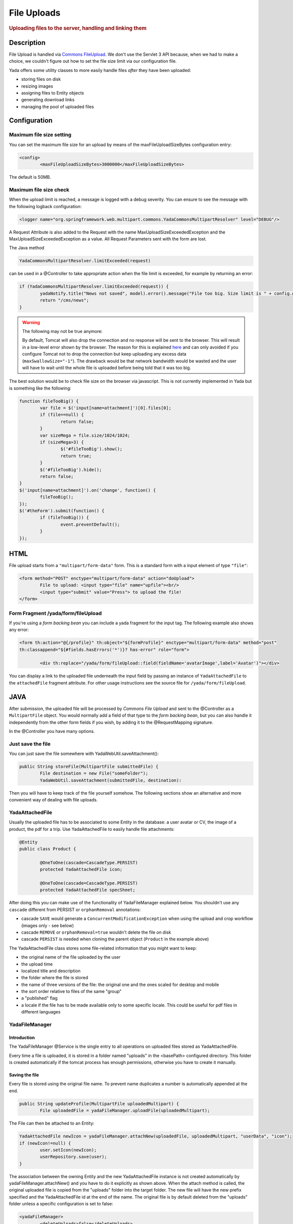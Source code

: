 ************ 
File Uploads
************ 
.. rubric::
	Uploading files to the server, handling and linking them

Description
===========
File Upload is handled via `Commons FileUpload`_. We don't use the Servlet 3 API because, when we had to make a choice, 
we couldn't figure out how to set the file size limit via our configuration file.

Yada offers some utility classes to more easily handle files *after* they have been uploaded:

- storing files on disk
- resizing images
- assigning files to Entity objects
- generating download links
- managing the pool of uploaded files

.. _Commons FileUpload: https://commons.apache.org/proper/commons-fileupload/

Configuration
=============
Maximum file size setting
-------------------------
You can set the maximum file size for an upload by means of the maxFileUploadSizeBytes configuration entry:


.. code-block:: xml

	<config>
		<maxFileUploadSizeBytes>3000000</maxFileUploadSizeBytes>

The default is 50MB.

Maximum file size check
-----------------------
When the upload limit is reached, a message is logged with a debug severity. You can ensure to see the message with the following logback configuration:

.. code-block:: xml

	<logger name="org.springframework.web.multipart.commons.YadaCommonsMultipartResolver" level="DEBUG"/>

A Request Attribute is also added to the Request with the name MaxUploadSizeExceededException and the MaxUploadSizeExceededException as a value.
All Request Parameters sent with the form are lost. 

The Java method 

.. code-block:: java

    YadaCommonsMultipartResolver.limitExceeded(request)

can be used in a @Controller to take appropriate action when the file limit is exceeded, for example by returning an error:

.. code-block:: java

		if (YadaCommonsMultipartResolver.limitExceeded(request)) {
			yadaNotify.title("News not saved", model).error().message("File too big. Size limit is " + config.getMaxFileUploadSizeBytes()/(1024*1024) + " MB").add();
			return "/cms/news";
		}


.. warning:: The following may not be true anymore:

  By default, Tomcat will also drop the connection and no response will be sent to the browser. This will result in a low-level error shown by the browser.
  The reason for this is explained `here`_ and can only avoided if you configure Tomcat not to drop the connection but keep uploading any excess data (``maxSwallowSize="-1"``).
  The drawback would be that network bandwidth would be wasted and the user will have to wait until the whole file is uploaded before being told that it was too big.

The best solution would be to check file size on the browser via javascript. This is not currently implemented in Yada but is something like the following:

.. code-block:: javascript

	function fileTooBig() {
		var file = $('input[name=attachment]')[0].files[0];
		if (file==null) {
			return false;
		}
		var sizeMega = file.size/1024/1024;
		if (sizeMega>3) {
			$('#fileTooBig').show();
			return true;
		}
		$('#fileTooBig').hide();
		return false;
	}
	$('input[name=attachment]').on('change', function() {
		fileTooBig();
	});
	$('#theForm').submit(function() {
		if (fileTooBig()) {
			event.preventDefault();
		}
	});

.. todo:: Automate javascript checking of file size

.. _here: https://www.mkyong.com/spring/spring-file-upload-and-connection-reset-issue/


HTML
===========
File upload starts from a ``"multipart/form-data"`` form. This is a standard form with a input element of type ``"file"``:

.. code-block:: html

	<form method="POST" enctype="multipart/form-data" action="doUpload">
		File to upload: <input type="file" name="upfile"><br/> 
		<input type="submit" value="Press"> to upload the file!
	</form>

Form Fragment /yada/form/fileUpload
-----------------------------------
If you're using a *form backing bean* you can include a yada fragment for the input tag. The following example also shows any error:

.. code-block:: html

	<form th:action="@{/profile}" th:object="${formProfile}" enctype="multipart/form-data" method="post" 
	th:classappend="${#fields.hasErrors('*')}? has-error" role="form">
	
		<div th:replace="/yada/form/fileUpload::field(fieldName='avatarImage',label='Avatar')"></div>

You can display a link to the uploaded file underneath the input field by passing an instance of ``YadaAttachedFile`` to the ``attachedFile`` fragment attribute.
For other usage instructions see the source file for ``/yada/form/fileUpload``.

JAVA
===========
After submission, the uploaded file will be processed by *Commons File Upload* and sent to the @Controller as a ``MultipartFile`` object.
You would normally add a field of that type to the *form backing bean*, but you can also handle it independently from the other form fields if you wish,
by adding it to the @RequestMapping signature.
 
In the @Controller you have many options. 

Just save the file
------------------
You can just save the file somewhere with YadaWebUtil.saveAttachment():

.. code-block:: java

	public String storeFile(MultipartFile submittedFile) {
		File destination = new File("someFolder");
		YadaWebUtil.saveAttachment(submittedFile, destination):
		
Then you will have to keep track of the file yourself somehow. The following sections show an alternative and more convenient way of dealing with file uploads.

YadaAttachedFile
----------------------
Usually the uploaded file has to be associated to some Entity in the database: a user avatar or CV, the image of a product, the pdf for a trip.
Use YadaAttachedFile to easily handle file attachments:

.. code-block:: java

	@Entity
	public class Product {

		@OneToOne(cascade=CascadeType.PERSIST)
		protected YadaAttachedFile icon;

		@OneToOne(cascade=CascadeType.PERSIST)
		protected YadaAttachedFile specSheet;
		
After doing this you can make use of the functionality of YadaFileManager explained below.
You shouldn't use any ``cascade`` different from PERSIST or ``orphanRemoval`` annotations:

- cascade ``SAVE`` would generate a ``ConcurrentModificationException`` when using the upload and crop workflow (images only - see below)
- cascade ``REMOVE`` or ``orphanRemoval=true`` wouldn't delete the file on disk
- cascade ``PERSIST`` is needed when cloning the parent object (``Product`` in the example above)

The YadaAttachedFile class stores some file-related information that you might want to keep:

- the original name of the file uploaded by the user
- the upload time
- localized title and description
- the folder where the file is stored
- the name of three versions of the file: the original one and the ones scaled for desktop and mobile
- the sort order relative to files of the same "group"
- a "published" flag
- a locale if the file has to be made available only to some specific locale. This could be useful for pdf files in different languages

YadaFileManager
------------------
Introduction
^^^^^^^^^^^^^^^
The YadaFileManager @Service is the single entry to all operations on uploaded files stored as YadaAttachedFile.

Every time a file is uploaded, it is stored in a folder named "uploads" in the <basePath> configured directory. This folder is 
created automatically if the tomcat process has enough permissions, otherwise you have to create it manually.

Saving the file
^^^^^^^^^^^^^^^
Every file is stored using the original file name. To prevent name duplicates a number is automatically appended at the end.

.. code-block:: java

	public String updateProfile(MultipartFile uploadedMultipart) {
		File uploadedFile = yadaFileManager.uploadFile(uploadedMultipart);

The File can then be attached to an Entity:

.. code-block:: java

	YadaAttachedFile newIcon = yadaFileManager.attachNew(uploadedFile, uploadedMultipart, "userData", "icon");
	if (newIcon!=null) {
		user.setIcon(newIcon);
		userRepository.save(user);
	}


The association between the owning Entity and the new YadaAttachedFile instance is not created automatically by yadaFileManager.attachNew() and you
have to do it explicitly as shown above.
When the attach method is called, the original uploaded file is copied from the "uploads" folder into the target folder. 
The new file will have the new prefix specified and the YadaAttachedFile id at the end of the name.
The original file is by default deleted from the "uploads" folder unless a specific configuration is set to false:

.. code-block:: xml

	<yadaFileManager>
		<deleteUploads>false</deleteUploads>
	</yadaFileManager>

Not deleting uploaded files allows the implementation of a filesystem-like feature where single files could be reused many times.

.. todo:: implement filesystem feature

In case you're replacing a previous attachment, you only need to pass the previous YadaAttachedFile: the old files will be deleted and replaced with
the new ones. No database operation is needed in this case.

.. code-block:: java

	YadaAttachedFile previousIcon = user.getIcon();
	YadaAttachedFile iconAttachedFile = yadaFileManager.attachReplace(previousIcon, uploadedFile, "icon", "jpg", null, null);

.. caution:: The difference between ``attachNew()`` and ``attachReplace()`` is that the former creates a new YadaAttachedFile instance each time and adds it to the database.
   If you use the attachNew variant to replace an existing file, you will have to delete the old YadaAttachedFile yourself so it's better to use attachReplace in this scenario.
   AttachNew should be used on the first upload of a file or when an Entity can hold a list of files.
   There is no way to detect if you are using the wrong method, so be careful.

**Complete Example**

.. code-block:: java

	/**
	 * Uploads an "icon" image for the user
	 */
	public String updateProfile(MultipartFile uploadedMultipart) {
		if (uploadedMultipart!=null && !uploadedMultipart.isEmpty()) {
			// Saving the uploaded file to the uploads folder
			File uploadedFile = yadaFileManager.uploadFile(uploadedMultipart);
			YadaAttachedFile previousIcon = user.getIcon();
			if (previousIcon==null) {
				// Move the file to the "someFolder" directory and create a new YadaAttachedFile
				YadaAttachedFile newIcon = yadaFileManager.attachNew(uploadedFile, uploadedMultipart, "someFolder", "myprefix");
				if (newIcon!=null) {
					user.setIcon(newIcon);
					userRepository.save(user);
				}
			} else {
				// Replace the existing file with the uploaded one
				yadaFileManager.attachReplace(previousIcon, uploadedFile, uploadedMultipart, "myprefix", "jpg", null, null);
			}
		}

Image variants
^^^^^^^^^^^^^^^
If the uploaded file is an image, it can be resized for desktop and mobile as needed by specifying the alternative dimensions:

.. code-block:: java

	yadaFileManager.attach(uploadedFile, "userData", "icon", "jpg", 1280, 768);

In the above example the image is converted to jpg and two additional versions are saved on disk.
The conversion is performed with the command line tool configured in ``config/shell/resize`` (usually imagemagick).

.. tip:: To keep things simple, there are no high density versions for mobile: you should just use the desktop version.

.. todo:: link to the configuration section

File URL
^^^^^^^^^^^^^^^
In order to show images and allow file download, you need to add the relevant URL to the page.
This is done by the methods ``YadaFileManager.getFileUrl()``, ``YadaFileManager.getDesktopImageUrl()``, ``YadaFileManager.getMobileImageUrl()`` that can 
either be used in the @Controller or directly in the HTML:

.. code-block:: html

	<img th:src="@{${@yadaFileManager.getDesktopImageUrl(user.icon)}}">
	<a th:href="@{${@yadaFileManager.getFileUrl(product.manual)}}">Download manual</a>

If you call ``getMobileImageUrl()`` and a mobile image is not present, it will fall back to ``getDesktopImageUrl()`` which in turn
falls back to ``getFileUrl()``. 

Copy Files
^^^^^^^^^^^^^^^
When you duplicate an Entity you also need to duplicate the files on the filesystem using ``YadaFileManager.duplicateFiles()`` otherwise the 
new entity will reference the old files.

.. code-block:: java

	ConfiguratorShape clone = configuratorDao.copy(configuratorShape);
	yadaFileManager.duplicateFiles(clone.getIcon());

This is **not needed** if the copy is done with ``YadaUtil.copyEntity()`` because the file on disk is also copied automatically. :yada-version:`0.4.0` 


Delete Files
^^^^^^^^^^^^^^^
Files can be removed from the filesystem with ``YadaFileManager.deleteFileAttachment()``. All database objects must then be deleted manually.

.. code-block:: java

	YadaAttachedFile icon = user.getIcon();
	yadaFileManager.deleteFileAttachment(icon);
	yadaAttachedFileRepository.delete(icon);
	user.setIcon(null);
	userRepository.save(user);

.. todo:: test that the above code works

Image upload and crop
=====================

Workflow
----------------
Usually images that users upload must be of a specific size and can be in (up to) two versions, one for desktop layout and another for mobile layout.
Currently there is no specific image for tablet layout (use the desktop one) of for high density mobiles.
 
The upload form should specify the required size and should reject any smaller image. 
Bigger images should be allowed regardless of their proportions and should be cropped by the user if needed. Finally, the image has to
be resized (reduced) to the target dimensions.

This is implemented by storing an instance of YadaCropQueue in the session, and starting a loop that asks the user to
crop all images added to the queue until there are no more left.

Prerequisites
-------------------------
`Imagemagick <https://imagemagick.org/index.php>`_ must be installed on the system.

Configuration
-------------------------
The required image size has to be configured in the ``conf.webapp.prod.xml`` file, as in the following example:

.. code-block:: xml

	<config>
		<dimension targetImageExtension="jpg" preserveImageExtensions="gif">
			<news>
				<top>
					<desktop>1920,1200</desktop>
					<mobile>768,610</mobile>
				</top>
				<thumbnail>
					<desktop>1920,1374</desktop>
					<mobile>768,533</mobile>
				</thumbnail>
			</news>

``targetImageExtension`` is the image format that all uploaded images will be converted to, unless specified in ``preserveImageExtensions``
which is a comma-separated list of extensions that should not be converted. This can be useful to preserve animated gifs.
The following xml specifies the desktop and mobile dimensions required for each image.
The above configuration can be read in your subclass of ``YadaConfiguration``:

.. code-block:: java

	public YadaIntDimension[] getDimensionsNewsThumbnail() {
		return super.getImageDimensions("/news/thumbnail");
	}

This will return an array of YadaIntDimension holding the desktop and mobile dimensions at position 0 and 1.

The command to crop and resize images must be specified in the configuration too.
This example can crop and resize any image, preserving animated gifs if the gif extension has been included in the preserveImageExtensions attribute.

.. code-block:: xml

	<config>
		<shell>
			<yadaCropAndResize>
				<executable>convert</executable>
				<arg>${FILENAMEIN}</arg>
				<arg>-coalesce</arg>
				<arg>-repage</arg>
				<arg>0x0</arg>
				<arg>-crop</arg>
				<arg>${w}x${h}+${x}+${y}</arg>
				<arg>-resize</arg>
				<arg>${resizew}x${resizeh}&gt;</arg>
				<arg>+repage</arg>
				<arg>${FILENAMEOUT}</arg>
			</yadaCropAndResize>

This example works with any image but corrupts gif animations.

.. code-block:: xml

			<yadaCropAndResize>
				<executable>convert</executable>
				<arg>${FILENAMEIN}</arg>
				<arg>-background</arg> <!-- "-background white -flatten" converts any transparent png backround to white instead of the default black -->
				<arg>white</arg>
				<arg>-flatten</arg>
				<arg>-crop</arg>
				<arg>${w}x${h}+${x}+${y}</arg>
				<arg>-resize</arg>
				<arg>${resizew}x${resizeh}&gt;</arg>
				<arg>${FILENAMEOUT}</arg>
			</yadaCropAndResize>

Be aware that the most recent version of imagemagick uses the "magick" command instead of "convert", which must become the first argument:

.. code-block:: xml

		<executable>magick</executable>
		<arg>convert</arg>
		<arg>${FILENAMEIN}</arg>


Java form bean
-------------------------
The easiest way to handle file uploads is to use the :ref:`forms/overview:Entity Backing Beans` technique. You need to add a ``@Transient`` field (with getter and setter)
for each multipart file you need to receive:

.. code-block:: java

	@Entity
	public class News implements CloneableDeep {
		@OneToOne(cascade=CascadeType.PERSIST)
		protected YadaAttachedFile thumbnail;
		
		@Transient
		private  MultipartFile thumbnailImage;

This allows for easy validation and handling of the uploaded file.

HTML form
-------------------------
The upload form is the same as already seen elsewhere, with the added ``size`` option:

.. code-block:: html

	<form th:action="@{/addOrUpdateNews}" th:object="${news}" enctype="multipart/form-data" th:classappend="${#fields.hasErrors('*')}? has-error" method="post" role="form">
		<div th:replace="/yada/form/fileUpload::field(fieldName='thumbnailImage',size=${thumbnailSize},accept='image/*',label='Upload thumbnail image',required=${news.thumbnail==null},help='Thumbnail image',attachedFile=*{thumbnail})"></div>

These are the needed parameters:

- fieldName: the name of the field in the backing bean that holds the multipart file
- size: the YadaIntDimension taken from the configuration, using the biggest between desktop and mobile
- 'accept': should be used to allow the upload of image files only. If a non-image is uploaded, it wouldn't pass validation anyway
- required: should be false when the YadaAttachedFile is not null so that the user is not forced to upload the file when changing something else in the Entity
- attachedFile: the YadaAttachedFile if you want to show a link to the image below the input field (optional)

Java Controller to show the form
--------------------------------
When showing the form, the size model attribute must be set:

.. code-block:: java

	YadaIntDimension[] dimensionsDesktopAndMobile = config.getDimensionsNewsThumbnail();
	YadaIntDimension biggestNeeded = YadaIntDimension.biggest(dimensionsDesktopAndMobile);
	model.addAttribute("thumbnailSize", biggestNeeded);

Java Form submission
--------------------------------
When the Controller receives the submitted data inside an instance of the Entity, the first thing is to check for the upload file size and issue an error when the file is too big:

.. code-block:: java

	@RequestMapping("/addOrUpdateNews")
	public String addOrUpdateNews(News news, BindingResult newsBinding, HttpServletRequest request, Model model, Locale locale) {
		if (YadaCommonsMultipartResolver.limitExceeded(request)) {
			yadaNotify.title("News not saved", model).error().message("File too big. Size limit is " + config.getMaxFileUploadSizeBytes()/(1024*1024) + " MB").add();
			return "/manager/news";
		}

If that check passes, the multipart should be extracted from the Entity because it won't survive a save:

.. code-block:: java

	MultipartFile thumbnailImage = news.getThumbnailImage(); // Can be null

Next, the image size should be validated and when not big enough, the form should be returned with an error:

.. code-block:: java

	boolean valid = true;
	YadaManagedFile thumbnailManagedFile = null;
	YadaIntDimension[] thumbnailDimensionsDesktopMobile = null;
	if (thumbnailImage!=null && !thumbnailImage.isEmpty()) {
		try {
			thumbnailDimensionsDesktopMobile = config.getDimensionsNewsThumbnail();
			YadaIntDimension biggestNeeded = YadaIntDimension.biggest(thumbnailDimensionsDesktopMobile);
			thumbnailManagedFile = yadaFileManager.manageFile(thumbnailImage);
			YadaIntDimension fileDimension = thumbnailManagedFile.getDimension();
			if (fileDimension.isUnset()) {
				newsBinding.rejectValue("thumbnailImage", "validation.value.invalidImage", "Invalid image file");
				valid = false;
			} else if (biggestNeeded.isAnyBiggerThan(fileDimension)) {
				newsBinding.rejectValue("thumbnailImage", "validation.value.smallImage", new Object[] {fileDimension, biggestNeeded}, "Image too small");
				valid = false;
			}
		} catch (IOException e) {
			log.error("Error uploading image", e);
			newsBinding.rejectValue("thumbnailImage", "dashboard.imageupload.error");
			valid = false;
		}
	}

	if (!valid) {
		return EDIT_VIEW;
	}

The Entity should then be saved to store the new values, and the crop workflow can start.
It is possible to sequentially crop as many images as there are in the form. Images to be cropped are stored in the session.
It is important that, if the YadaSession object has been subclassed, it has the @Primary class annotation:

.. code-block:: java

	@Component
	@SessionScope
	@Primary
	public class ApplicationSession extends YadaSession<UserProfile> {

Back to the Controller, the validated image can be added to the crop queue:

.. code-block:: java

	boolean imageLoaded = false;
	String cropRedirect = yadaWebUtil.redirectString("/manager/cropPage", locale);
	String finalRedirect = yadaWebUtil.redirectString("/manager/journal", locale);
	YadaCropQueue yadaCropQueue = applicationSession.addCropQueue(cropRedirect, finalRedirect); // Clear any previous abandoned crops and set the destination
	if (thumbnailManagedFile!=null) {
		YadaCropImage yadaCropImage = yadaCropQueue.addCropImage(thumbnailManagedFile, thumbnailDimensionsDesktopMobile, FOLDER_NEWS, "thumb-");
		YadaAttachedFile newOrExisting = yadaCropImage.titleKey("crop.news.thumbnail").cropDesktop().cropMobile().link(news.getThumbnail());
		news.setThumbnail(newOrExisting);
		imageLoaded=true;
	}

The ``"/manager/cropPage"`` and ``"/manager/journal"`` strings are, respectively, the url where the crop page is located and the url where the user should land
when all images in the queue have been cropped.
If the ``YadaAttachedFile`` is modified outside the ``link`` method, it should be put back into the ``YadaCropImage`` otherwise you'll get a "ConcurrentModificationException" after crop:

.. code-block:: java

	newOrExisting.setTitle(news.getTitle());
	newOrExisting = yadaAttachedFileRepository.save(newOrExisting);
	yadaCropImage.setYadaAttachedFile(newOrExisting);

The final step is to redirect to the crop page:

.. code-block:: java

	if (!imageLoaded) {
		applicationSession.deleteCropQueue();
	} else {
		news = newsRepository.save(news);
		log.debug("Entering crop workflow for news");
		return yadaCropQueue.getCropRedirect();
	}

HTML Crop page
--------------------------------
The crop page can be easily implemented by including the `jcrop library <https://jcrop.com/>`_ and the yada imageCropper fragment:


.. code-block:: html

	<head>
		<link rel="stylesheet" th:href="@{/static/jcrop-3/jcrop.css}">
		<script th:src="@{/static/jcrop-3/jcrop.js}"></script>
	</head>
	<body class="yadaCropPage">
		<div class=" container-fluid sec" th:with="cropQueue=${@applicationSession.cropQueue}, cropImage=${cropQueue.currentImage}">
		
			<h1><span th:text="#{${cropImage.titleKey}}">This is the title</span> ([[${cropQueue.count}]] left)</h1>
			<p>Drag the handles to the desired crop, then press the [[#{yada.crop.cropSubmit}]] button</p>
		
			<div th:replace="~{/yadacms/imageCropper::component(cropQueue=${cropQueue})}"></div>

		</div>
	</body>

Troubleshooting
--------------------------------
The following exception: ``YadaInvalidUsageException: Concurrent modification on yadaAttachedFile. This happens if you set 'cascade=CascadeType.ALL' on the owning entity or if the yadaAttachedFile is merged after setting it on YadaCropImage``

is thrown whenever the YadaAttachedFile inside YadaCropImage is different from the one found on db at the time of the final crop.
This always happens in the following cases:

- the Entity owning the YadaAttachedFile image has a ``cascade=SAVE`` on the attribute and it has been saved after calling ``yadaCropImage.link()``
- the YadaAttachedFile has been saved after calling ``yadaCropImage.link()``

Solution: do not use the offending cascade or re-add the new version of YadaAttachedFile to the YadaCropImage:

.. code-block:: java

	yadaCropImage.setYadaAttachedFile(yadaAttachedFile);










 
 








